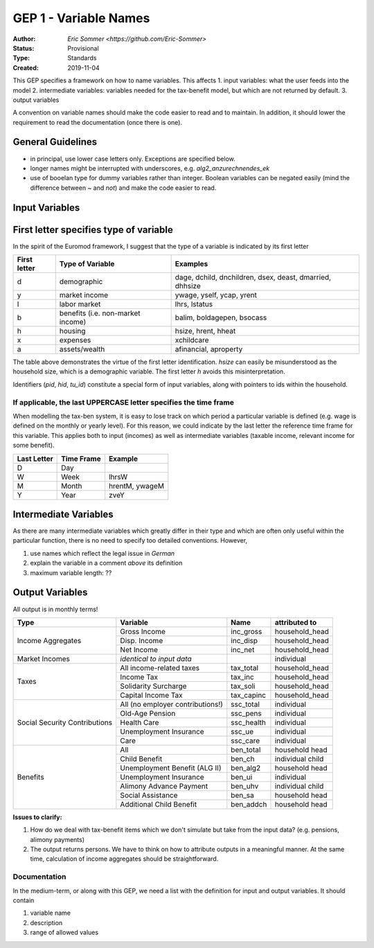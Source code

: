 ===========================
GEP 1 - Variable Names
===========================

:Author: `Eric Sommer <https://github.com/Eric-Sommer>`
:Status: Provisional
:Type: Standards
:Created: 2019-11-04


This GEP specifies a framework on how to name variables. This affects
1. input variables: what the user feeds into the model
2. intermediate variables: variables needed for the tax-benefit model, but which are not returned by default.
3. output variables

A convention on variable names should make the code easier to read and to maintain. In addition, it should lower the requirement to read the documentation (once there is one).

General Guidelines
-----------------
- in principal, use lower case letters only. Exceptions are specified below.
- longer names might be interrupted with underscores, e.g. `alg2_anzurechnendes_ek`
- use of booelan type for dummy variables rather than integer. Boolean variables can be negated easily (mind the difference between `~` and `not`) and make the code easier to read.

Input Variables
-----------------

First letter specifies type of variable
----------------------------------------
In the spirit of the Euromod framework, I suggest that the type of a variable is indicated by its first letter


+--------------+-----------------------------------+----------------------------------------------------------+
| First letter | Type of Variable                  | Examples                                                 |
+==============+===================================+==========================================================+
| d            | demographic                       | dage, dchild, dnchildren, dsex, deast, dmarried, dhhsize |
+--------------+-----------------------------------+----------------------------------------------------------+
| y            | market income                     | ywage, yself, ycap, yrent                                |
+--------------+-----------------------------------+----------------------------------------------------------+
| l            | labor market                      |  lhrs, lstatus                                           |
+--------------+-----------------------------------+----------------------------------------------------------+
| b            | benefits (i.e. non-market income) | balim, boldagepen, bsocass                               |
+--------------+-----------------------------------+----------------------------------------------------------+
| h            | housing                           | hsize, hrent, hheat                                      |
+--------------+-----------------------------------+----------------------------------------------------------+
| x            | expenses                          | xchildcare                                               |
+--------------+-----------------------------------+----------------------------------------------------------+
| a            | assets/wealth                     |  afinancial, aproperty                                   |
+--------------+-----------------------------------+----------------------------------------------------------+

The table above demonstrates the virtue of the first letter identification. `hsize` can easily be misunderstood as the household size, which is a demographic variable. The first letter `h` avoids this misinterpretation.

Identifiers (`pid`, `hid`, `tu_id`) constitute a special form of input variables, along with pointers to ids within the household.


If applicable, the last UPPERCASE letter specifies the time frame
"""""""""""""""""""""""""""""""""""""""""""""""""""""""""""""""""

When modelling the tax-ben system, it is easy to lose track on which period a particular variable is defined (e.g. wage is defined on the monthly or yearly level). For this reason, we could indicate by the last letter the reference time frame for this variable. This applies both to input (incomes) as well as intermediate variables (taxable income, relevant income for some benefit).


+-------------+------------+----------------+
| Last Letter | Time Frame | Example        |
+=============+============+================+
| D           | Day        |                |
+-------------+------------+----------------+
| W           | Week       | lhrsW          |
+-------------+------------+----------------+
| M           | Month      | hrentM, ywageM |
+-------------+------------+----------------+
| Y           | Year       | zveY           |
+-------------+------------+----------------+


Intermediate Variables
----------------------

As there are many intermediate variables which greatly differ in their type and which are often only useful within the particular function, there is no need to specify too detailed conventions. However,

1. use names which reflect the legal issue in *German* 
2. explain the variable in a comment *above* its definition
3. maximum variable length: ??

Output Variables
----------------

All output is in monthly terms!


+-------------------------------+----------------------------------+-------------+------------------+
| Type                          | Variable                         | Name        | attributed to    |
+===============================+==================================+=============+==================+
| Income Aggregates             | Gross Income                     | inc_gross   | household_head   |
+                               +----------------------------------+-------------+------------------+
|                               | Disp. Income                     | inc_disp    | household_head   |
+                               +----------------------------------+-------------+------------------+
|                               | Net Income                       | inc_net     | household_head   |
+-------------------------------+----------------------------------+-------------+------------------+
| Market Incomes                | *identical to input data*        |             | individual       |
+-------------------------------+----------------------------------+-------------+------------------+
| Taxes                         | All income-related taxes         | tax_total   | household_head   |
+                               +----------------------------------+-------------+------------------+
|                               | Income Tax                       | tax_inc     | household_head   |
+                               +----------------------------------+-------------+------------------+
|                               | Solidarity Surcharge             | tax_soli    | household_head   |
+                               +----------------------------------+-------------+------------------+
|                               | Capital Income Tax               | tax_capinc  | household_head   |
+-------------------------------+----------------------------------+-------------+------------------+
| Social Security Contributions | All (no employer contributions!) | ssc_total   | individual       |
+                               +----------------------------------+-------------+------------------+
|                               | Old-Age Pension                  | ssc_pens    | individual       |
+                               +----------------------------------+-------------+------------------+
|                               | Health Care                      | ssc_health  | individual       |
+                               +----------------------------------+-------------+------------------+
|                               | Unemployment Insurance           | ssc_ue      | individual       |
+                               +----------------------------------+-------------+------------------+
|                               | Care                             | ssc_care    | individual       |
+-------------------------------+----------------------------------+-------------+------------------+
| Benefits                      | All                              | ben_total   | household head   |
+                               +----------------------------------+-------------+------------------+
|                               | Child Benefit                    | ben_ch      | individual child |
+                               +----------------------------------+-------------+------------------+
|                               | Unemployment Benefit (ALG II)    | ben_alg2    | household head   |
+                               +----------------------------------+-------------+------------------+
|                               | Unemployment Insurance           | ben_ui      | individual       |
+                               +----------------------------------+-------------+------------------+
|                               | Alimony Advance Payment          | ben_uhv     | individual child |
+                               +----------------------------------+-------------+------------------+
|                               | Social Assistance                | ben_sa      | household head   |
+                               +----------------------------------+-------------+------------------+
|                               | Additional Child Benefit         | ben_addch   | household head   |
+-------------------------------+----------------------------------+-------------+------------------+
                               
               
**Issues to clarify:**

1. How do we deal with tax-benefit items which we don't simulate but take from the input data? (e.g. pensions, alimony payments)
2. The output returns persons. We have to think on how to attribute outputs in a meaningful manner. At the same time, calculation of income aggregates should be straightforward. 

Documentation
""""""""""""" 

In the medium-term, or along with this GEP, we need a list with the definition for input and output variables. It should contain 

1. variable name
2. description
3. range of allowed values



